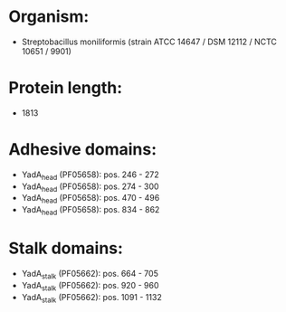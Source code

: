* Organism:
- Streptobacillus moniliformis (strain ATCC 14647 / DSM 12112 / NCTC 10651 / 9901)
* Protein length:
- 1813
* Adhesive domains:
- YadA_head (PF05658): pos. 246 - 272
- YadA_head (PF05658): pos. 274 - 300
- YadA_head (PF05658): pos. 470 - 496
- YadA_head (PF05658): pos. 834 - 862
* Stalk domains:
- YadA_stalk (PF05662): pos. 664 - 705
- YadA_stalk (PF05662): pos. 920 - 960
- YadA_stalk (PF05662): pos. 1091 - 1132

